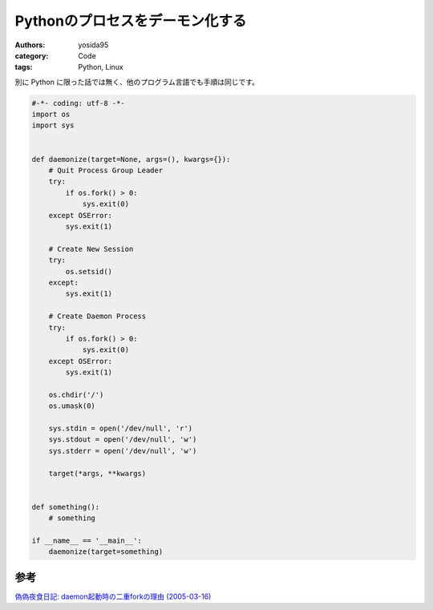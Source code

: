 Pythonのプロセスをデーモン化する
================================

:authors: yosida95
:category: Code
:tags: Python, Linux

別に Python に限った話では無く、他のプログラム言語でも手順は同じです。


.. code-block:: python

   #-*- coding: utf-8 -*-
   import os
   import sys


   def daemonize(target=None, args=(), kwargs={}):
       # Quit Process Group Leader
       try:
           if os.fork() > 0:
               sys.exit(0)
       except OSError:
           sys.exit(1)

       # Create New Session
       try:
           os.setsid()
       except:
           sys.exit(1)

       # Create Daemon Process
       try:
           if os.fork() > 0:
               sys.exit(0)
       except OSError:
           sys.exit(1)

       os.chdir('/')
       os.umask(0)

       sys.stdin = open('/dev/null', 'r')
       sys.stdout = open('/dev/null', 'w')
       sys.stderr = open('/dev/null', 'w')

       target(*args, **kwargs)


   def something():
       # something

   if __name__ == '__main__':
       daemonize(target=something)

参考
----

`偽偽夜食日記: daemon起動時の二重forkの理由 (2005-03-16) <http://rryu.sakura.ne.jp/nisenise-fuhito/2005/03/16/377.html>`__
